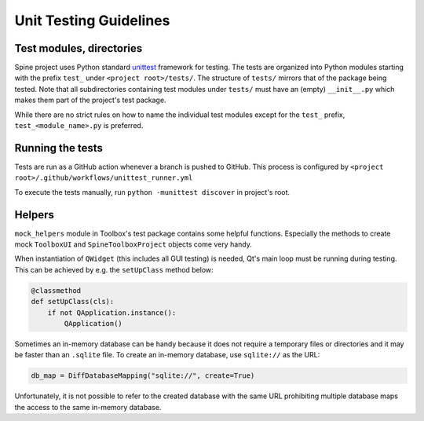 .. _Unit testing guidelines:

Unit Testing Guidelines
=======================

Test modules, directories
~~~~~~~~~~~~~~~~~~~~~~~~~

Spine project uses Python standard `unittest <https://docs.python.org/3/library/unittest.html>`_ framework for testing.
The tests are organized into Python modules starting with the prefix :literal:`test_`
under :literal:`<project root>/tests/`.
The structure of :literal:`tests/` mirrors that of the package being tested.
Note that all subdirectories containing test modules under :literal:`tests/` must have an (empty) :literal:`__init__.py`
which makes them part of the project's test package.

While there are no strict rules on how to name the individual test modules except for the :literal:`test_` prefix,
:literal:`test_<module_name>.py` is preferred.

Running the tests
~~~~~~~~~~~~~~~~~

Tests are run as a GitHub action whenever a branch is pushed to GitHub.
This process is configured by :literal:`<project root>/.github/workflows/unittest_runner.yml`

To execute the tests manually, run :literal:`python -munittest discover` in project's root.

Helpers
~~~~~~~

:literal:`mock_helpers` module in Toolbox's test package contains some helpful functions.
Especially the methods to create mock :literal:`ToolboxUI` and :literal:`SpineToolboxProject` objects come very handy.

When instantiation of :literal:`QWidget` (this includes all GUI testing) is needed,
Qt's main loop must be running during testing.
This can be achieved by e.g. the :literal:`setUpClass` method below:

.. code-block:: python

   @classmethod
   def setUpClass(cls):
       if not QApplication.instance():
           QApplication()

Sometimes an in-memory database can be handy because it does not require a temporary files or directories
and it may be faster than an :literal:`.sqlite` file.
To create an in-memory database, use :literal:`sqlite://` as the URL:

.. code-block:: python

   db_map = DiffDatabaseMapping("sqlite://", create=True)

Unfortunately, it is not possible to refer to the created database with the same URL
prohibiting multiple database maps the access to the same in-memory database.
